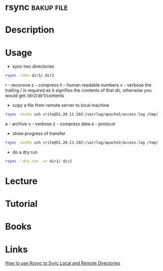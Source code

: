 #+TAGS: bakup file


* rsync                                                          :bakup:file:
* Description
* Usage
- sync two directories
#+BEGIN_SRC sh
rsync -rzhv dir1/ dir2
#+END_SRC
r - recursive
z - compress
h - human readable numbers
v - verbose
the trailing / is required as it signifies the contents of that dir, otherwise you would get /dir2/dir1/contents

- copy a file from remote server to local machine
#+BEGIN_SRC sh
rsync -avzhe ssh crito@51.20.11.192:/var/log/apache2/access.log /tmp/
#+END_SRC
a - archive
v - verbose
z - compress data
e - protocol

- show progress of transfer
#+BEGIN_SRC sh
rsync -avzhe ssh crito@51.20.11.192:/var/log/apache2/access.log /tmp/
#+END_SRC

- do a dry run
#+BEGIN_SRC sh
rsync --dry-run -vr dir1/ dir2
#+END_SRC

* Lecture
* Tutorial
* Books
* Links
[[https://www.digitalocean.com/community/tutorials/how-to-use-rsync-to-sync-local-and-remote-directories-on-a-vps][How to use Rsync to Sync Local and Remote Directories]]
